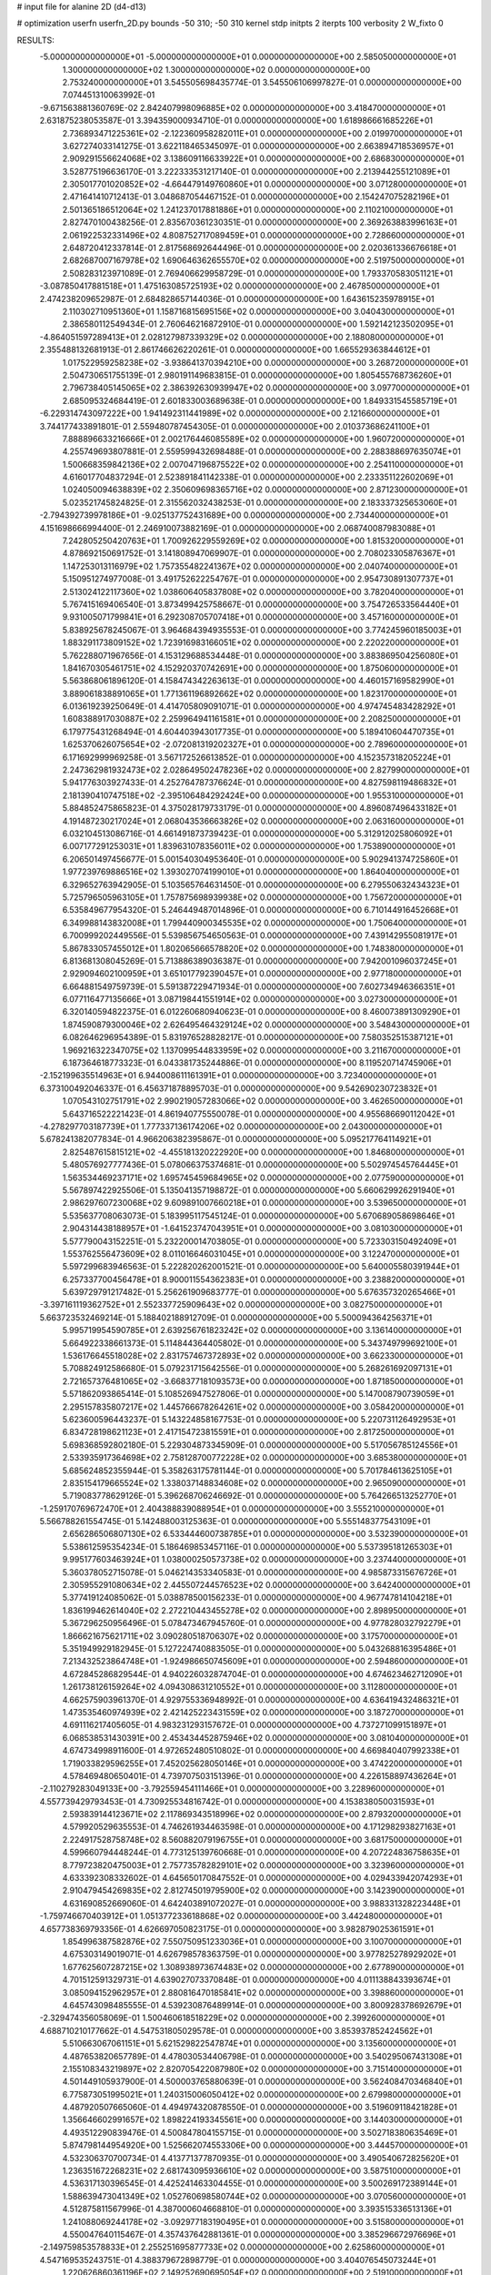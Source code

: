 # input file for alanine 2D (d4-d13)

# optimization
userfn       userfn_2D.py
bounds       -50 310; -50 310
kernel       stdp
initpts      2
iterpts      100
verbosity    2
W_fixto      0


RESULTS:
 -5.000000000000000E+01 -5.000000000000000E+01  0.000000000000000E+00       2.585050000000000E+01
  1.300000000000000E+02  1.300000000000000E+02  0.000000000000000E+00       2.753240000000000E+01       3.545505698435774E-01  3.545506106997827E-01       0.000000000000000E+00  7.074451310063992E-01
 -9.671563881360769E-02  2.842407998096885E+02  0.000000000000000E+00       3.418470000000000E+01       2.631875238053587E-01  3.394359000934710E-01       0.000000000000000E+00  1.618986661685226E+01
  2.736893471225361E+02 -2.122360958282011E+01  0.000000000000000E+00       2.019970000000000E+01       3.627274033141275E-01  3.622118465345097E-01       0.000000000000000E+00  2.663894718536957E+01
  2.909291556624068E+02  3.138609116633922E+01  0.000000000000000E+00       2.686830000000000E+01       3.528775196636170E-01  3.222333531217140E-01       0.000000000000000E+00  2.213944255121089E+01
  2.305017701020852E+02 -4.664479149760860E+01  0.000000000000000E+00       3.071280000000000E+01       2.471641410712413E-01  3.048687054467152E-01       0.000000000000000E+00  2.154247075282196E+01
  2.501365186512064E+02  1.241237017881886E+01  0.000000000000000E+00       2.110210000000000E+01       2.827470100438256E-01  2.835670361230351E-01       0.000000000000000E+00  2.369263883996163E+01
  2.061922532331496E+02  4.808752717089459E+01  0.000000000000000E+00       2.728660000000000E+01       2.648720412337814E-01  2.817568692644496E-01       0.000000000000000E+00  2.020361336676618E+01
  2.682687007167978E+02  1.690646362655570E+02  0.000000000000000E+00       2.519750000000000E+01       2.508283123971089E-01  2.769406629958729E-01       0.000000000000000E+00  1.793370583051121E+01
 -3.087850417881518E+01  1.475163085725193E+02  0.000000000000000E+00       2.467850000000000E+01       2.474238209652987E-01  2.684828657144036E-01       0.000000000000000E+00  1.643615235978915E+01
  2.110302710951360E+01  1.158716815695156E+02  0.000000000000000E+00       3.040430000000000E+01       2.386580112549434E-01  2.760646216872910E-01       0.000000000000000E+00  1.592142123502095E+01
 -4.864051597289413E+01  2.028127987339329E+02  0.000000000000000E+00       2.188080000000000E+01       2.355488132681913E-01  2.861746626220261E-01       0.000000000000000E+00  1.665529363844612E+01
  1.017522959258238E+02 -3.938641370394210E+00  0.000000000000000E+00       3.268720000000000E+01       2.504730651755139E-01  2.980191149683815E-01       0.000000000000000E+00  1.805455768736260E+01
  2.796738405145065E+02  2.386392630939947E+02  0.000000000000000E+00       3.097700000000000E+01       2.685095324684419E-01  2.601833003689638E-01       0.000000000000000E+00  1.849331545585719E+01
 -6.229314743097222E+00  1.941492311441989E+02  0.000000000000000E+00       2.121660000000000E+01       3.744177433891801E-01  2.559480787454305E-01       0.000000000000000E+00  2.010373686241100E+01
  7.888896633216666E+01  2.002176446085589E+02  0.000000000000000E+00       1.960720000000000E+01       4.255749693807881E-01  2.559599432698488E-01       0.000000000000000E+00  2.288388697635074E+01
  1.500668359842136E+02  2.007047196875522E+02  0.000000000000000E+00       2.254110000000000E+01       4.616017704837294E-01  2.523891841142338E-01       0.000000000000000E+00  2.233351122602069E+01
  1.024050094638839E+02  2.350609698365716E+02  0.000000000000000E+00       2.871230000000000E+01       5.023521745824825E-01  2.315562032438253E-01       0.000000000000000E+00  2.183337325653060E+01
 -2.794392739978186E+01 -9.025137752431689E+00  0.000000000000000E+00       2.734400000000000E+01       4.151698666994400E-01  2.246910073882169E-01       0.000000000000000E+00  2.068740087983088E+01
  7.242805250420763E+01  1.700926229559269E+02  0.000000000000000E+00       1.815320000000000E+01       4.878692150691752E-01  3.141808947069907E-01       0.000000000000000E+00  2.708023305876367E+01
  1.147253013116979E+02  1.757355482241367E+02  0.000000000000000E+00       2.040740000000000E+01       5.150951274977008E-01  3.491752622254767E-01       0.000000000000000E+00  2.954730891307737E+01
  2.513024122117360E+02  1.038606405837808E+02  0.000000000000000E+00       3.782040000000000E+01       5.767415169406540E-01  3.873499425758667E-01       0.000000000000000E+00  3.754726533564440E+01
  9.931005071799841E+01  6.292308705707418E+01  0.000000000000000E+00       3.457160000000000E+01       5.838925678245067E-01  3.964684394935553E-01       0.000000000000000E+00  3.774245960185003E+01
  1.883291173809152E+02  1.723916983166051E+02  0.000000000000000E+00       2.220220000000000E+01       5.762288071967656E-01  4.153129688534448E-01       0.000000000000000E+00  3.883869504256080E+01
  1.841670305461751E+02  4.152920370742691E+00  0.000000000000000E+00       1.875060000000000E+01       5.563868061896120E-01  4.158474342263613E-01       0.000000000000000E+00  4.460157169582990E+01
  3.889061838891065E+01  1.771361196892662E+02  0.000000000000000E+00       1.823170000000000E+01       6.013619239250649E-01  4.414705809091071E-01       0.000000000000000E+00  4.974745483428292E+01
  1.608388917030887E+02  2.259964941161581E+01  0.000000000000000E+00       2.208250000000000E+01       6.179775431268494E-01  4.604403943017735E-01       0.000000000000000E+00  5.189410604470735E+01
  1.625370626075654E+02 -2.072081319202327E+01  0.000000000000000E+00       2.789600000000000E+01       6.171692999969258E-01  3.567172526613852E-01       0.000000000000000E+00  4.152357318205224E+01
  2.247362981932473E+02  2.028649502478236E+02  0.000000000000000E+00       2.827990000000000E+01       5.941776303927433E-01  4.252764787376624E-01       0.000000000000000E+00  4.827598119486832E+01
  2.181390410747518E+02 -2.395106484292424E+00  0.000000000000000E+00       1.955310000000000E+01       5.884852475865823E-01  4.375028179733179E-01       0.000000000000000E+00  4.896087496433182E+01
  4.191487230217024E+01  2.068043536663826E+02  0.000000000000000E+00       2.063160000000000E+01       6.032104513086716E-01  4.661491873739423E-01       0.000000000000000E+00  5.312912025806092E+01
  6.007177291253031E+01  1.839631078356011E+02  0.000000000000000E+00       1.753890000000000E+01       6.206501497456677E-01  5.001540304953640E-01       0.000000000000000E+00  5.902941374725860E+01
  1.977239769886516E+02  1.393027074199010E+01  0.000000000000000E+00       1.864040000000000E+01       6.329652763942905E-01  5.103565764631450E-01       0.000000000000000E+00  6.279550632434323E+01
  5.725796505963105E+01  1.757875698939938E+02  0.000000000000000E+00       1.756720000000000E+01       6.535849677954320E-01  5.246449487014896E-01       0.000000000000000E+00  6.710144916452668E+01
  6.349988143832008E+01  1.799440900345535E+02  0.000000000000000E+00       1.750640000000000E+01       6.700999202449556E-01  5.539856754650563E-01       0.000000000000000E+00  7.439142955081917E+01
  5.867833057455012E+01  1.802065666578820E+02  0.000000000000000E+00       1.748380000000000E+01       6.813681308045269E-01  5.713886389036387E-01       0.000000000000000E+00  7.942001096037245E+01
  2.929094602100959E+01  3.651017792390457E+01  0.000000000000000E+00       2.977180000000000E+01       6.664881549759739E-01  5.591387229471934E-01       0.000000000000000E+00  7.602734946366351E+01
  6.077116477135666E+01  3.087198441551914E+02  0.000000000000000E+00       3.027300000000000E+01       6.320140594822375E-01  6.012260680940623E-01       0.000000000000000E+00  8.460073891309290E+01
  1.874590879300046E+02  2.626495464329124E+02  0.000000000000000E+00       3.548430000000000E+01       6.082646296954389E-01  5.831976528828217E-01       0.000000000000000E+00  7.580352515387121E+01
  1.969216322347075E+02  1.137099544833959E+02  0.000000000000000E+00       3.211670000000000E+01       6.187364618773323E-01  6.043381735244886E-01       0.000000000000000E+00  8.119520714745906E+01
 -2.152199635514963E+01  6.944008611161391E+01  0.000000000000000E+00       3.723400000000000E+01       6.373100492046337E-01  6.456371878895703E-01       0.000000000000000E+00  9.542690230723832E+01
  1.070543102751791E+02  2.990219057283066E+02  0.000000000000000E+00       3.462650000000000E+01       5.643716522221423E-01  4.861940775550078E-01       0.000000000000000E+00  4.955686690112042E+01
 -4.278297703187739E+01  1.777337136174206E+02  0.000000000000000E+00       2.043000000000000E+01       5.678241382077834E-01  4.966206382395867E-01       0.000000000000000E+00  5.095217764114921E+01
  2.825487615815121E+02 -4.455181320222920E+00  0.000000000000000E+00       1.846800000000000E+01       5.480576927777436E-01  5.078066375374681E-01       0.000000000000000E+00  5.502974545764445E+01
  1.563534469237171E+02  1.695745459684965E+02  0.000000000000000E+00       2.077590000000000E+01       5.567897422925506E-01  5.135041357198872E-01       0.000000000000000E+00  5.660629926291940E+01
  2.986297607230068E+02  9.609891007660218E+01  0.000000000000000E+00       3.539650000000000E+01       5.535637708063073E-01  5.183995117545124E-01       0.000000000000000E+00  5.670689058698646E+01
  2.904314438188957E+01 -1.641523747043951E+01  0.000000000000000E+00       3.081030000000000E+01       5.577790043152251E-01  5.232200014703805E-01       0.000000000000000E+00  5.723303150492409E+01
  1.553762556473609E+02  8.011016646031045E+01  0.000000000000000E+00       3.122470000000000E+01       5.597299683946563E-01  5.222820262001521E-01       0.000000000000000E+00  5.640005580391944E+01
  6.257337700456478E+01  8.900011554362383E+01  0.000000000000000E+00       3.238820000000000E+01       5.639729791217482E-01  5.256261909683777E-01       0.000000000000000E+00  5.676357320265466E+01
 -3.397161119362752E+01  2.552337725909643E+02  0.000000000000000E+00       3.082750000000000E+01       5.663723532469214E-01  5.188402188912709E-01       0.000000000000000E+00  5.500094364256371E+01
  5.995719954590785E+01  2.639256761823242E+02  0.000000000000000E+00       3.136140000000000E+01       5.664922338661373E-01  5.114844364405802E-01       0.000000000000000E+00  5.343749799692100E+01
  1.536176645518028E+02  2.831757467372893E+02  0.000000000000000E+00       3.662330000000000E+01       5.708824912586680E-01  5.079231715642556E-01       0.000000000000000E+00  5.268261692097131E+01
  2.721657376481065E+02 -3.668377181093573E+00  0.000000000000000E+00       1.871850000000000E+01       5.571862093865414E-01  5.108526947527806E-01       0.000000000000000E+00  5.147008790739059E+01
  2.295157835807217E+02  1.445766678264261E+02  0.000000000000000E+00       3.058420000000000E+01       5.623600596443237E-01  5.143224858167753E-01       0.000000000000000E+00  5.220731126492953E+01
  6.834728198621123E+01  2.417154723815591E+01  0.000000000000000E+00       2.817250000000000E+01       5.698368592802180E-01  5.229304873345909E-01       0.000000000000000E+00  5.517056785124556E+01
  2.533935917364698E+02  2.758128700772228E+02  0.000000000000000E+00       3.685380000000000E+01       5.685624852355944E-01  5.358263175781144E-01       0.000000000000000E+00  5.701784613625105E+01
  2.835154179665524E+02  1.338037148834608E+02  0.000000000000000E+00       2.965090000000000E+01       5.719083778629126E-01  5.396268706246692E-01       0.000000000000000E+00  5.764266513252770E+01
 -1.259170769672470E+01  2.404388839088954E+01  0.000000000000000E+00       3.555210000000000E+01       5.566788261554745E-01  5.142488003125363E-01       0.000000000000000E+00  5.555148377543109E+01
  2.656286506807130E+02  6.533444600738785E+01  0.000000000000000E+00       3.532390000000000E+01       5.538612595354234E-01  5.186469853457116E-01       0.000000000000000E+00  5.537395181265303E+01
  9.995177603463924E+01  1.038000250573738E+02  0.000000000000000E+00       3.237440000000000E+01       5.360378052715078E-01  5.046214353340583E-01       0.000000000000000E+00  4.985873315676726E+01
  2.305955291080634E+02  2.445507244576523E+02  0.000000000000000E+00       3.642400000000000E+01       5.377419124085062E-01  5.038878500156233E-01       0.000000000000000E+00  4.967747814104218E+01
  1.836199462614040E+02  2.272210443455278E+02  0.000000000000000E+00       2.898950000000000E+01       5.367296250956496E-01  5.078473467945760E-01       0.000000000000000E+00  4.977828032792279E+01
  1.866621675621711E+02  3.090280518706307E+02  0.000000000000000E+00       3.175700000000000E+01       5.351949929182945E-01  5.127224740883505E-01       0.000000000000000E+00  5.043268816395486E+01
  7.213432523864748E+01 -1.924986650745609E+01  0.000000000000000E+00       2.594860000000000E+01       4.672845286829544E-01  4.940226032874704E-01       0.000000000000000E+00  4.674623462712090E+01
  1.261738126159264E+02  4.094308631210552E+01  0.000000000000000E+00       3.112800000000000E+01       4.662575903961370E-01  4.929755336948992E-01       0.000000000000000E+00  4.636419432486321E+01
  1.473535460974939E+02  2.421425223431559E+02  0.000000000000000E+00       3.187270000000000E+01       4.691116217405605E-01  4.983231293157672E-01       0.000000000000000E+00  4.737271099151897E+01
  6.068538531430391E+00  2.453434452875946E+02  0.000000000000000E+00       3.081040000000000E+01       4.674734998911600E-01  4.972652480510802E-01       0.000000000000000E+00  4.669840407992338E+01
  1.719033829596255E+01  7.452025628050146E+01  0.000000000000000E+00       3.474220000000000E+01       4.578469480650401E-01  4.739707503151396E-01       0.000000000000000E+00  4.226158897436264E+01
 -2.110279283049133E+00 -3.792559454111466E+01  0.000000000000000E+00       3.228960000000000E+01       4.557739429793453E-01  4.730925534816742E-01       0.000000000000000E+00  4.153838050031593E+01
  2.593839144123671E+02  2.117869343518996E+02  0.000000000000000E+00       2.879320000000000E+01       4.579920529635553E-01  4.746261934463598E-01       0.000000000000000E+00  4.171298293827163E+01
  2.224917528758748E+02  8.560882079196755E+01  0.000000000000000E+00       3.681750000000000E+01       4.599660794448244E-01  4.773125139760668E-01       0.000000000000000E+00  4.207224836758635E+01
  8.779723820475003E+01  2.757735782829101E+02  0.000000000000000E+00       3.323960000000000E+01       4.633392308332602E-01  4.645650170847552E-01       0.000000000000000E+00  4.029433942074293E+01
  2.910479454269835E+02  2.812745019795900E+02  0.000000000000000E+00       3.142390000000000E+01       4.631690852669060E-01  4.642403891072027E-01       0.000000000000000E+00  3.988331328223448E+01
 -1.759746670403912E+01  1.051377233618868E+02  0.000000000000000E+00       3.442480000000000E+01       4.657738369793356E-01  4.626697050823175E-01       0.000000000000000E+00  3.982879025361591E+01
  1.854996387582876E+02  7.550750951233036E+01  0.000000000000000E+00       3.100700000000000E+01       4.675303149019071E-01  4.626798578363759E-01       0.000000000000000E+00  3.977825278929202E+01
  1.677625607287215E+02  1.308938973674483E+02  0.000000000000000E+00       2.677890000000000E+01       4.701512591329731E-01  4.639027073370848E-01       0.000000000000000E+00  4.011138843393674E+01
  3.085094152962957E+01  2.880816470185841E+02  0.000000000000000E+00       3.398860000000000E+01       4.645743098485555E-01  4.539230876489914E-01       0.000000000000000E+00  3.800928378692679E+01
 -2.329474356058069E-01  1.500460618518229E+02  0.000000000000000E+00       2.399260000000000E+01       4.688710210177662E-01  4.547531805029578E-01       0.000000000000000E+00  3.853937852424562E+01
  5.510663067061151E+01  5.621529822547874E+01  0.000000000000000E+00       3.135600000000000E+01       4.487653820657789E-01  4.478030534406798E-01       0.000000000000000E+00  3.540295067431308E+01
  2.155108343219897E+02  2.820705422087980E+02  0.000000000000000E+00       3.715140000000000E+01       4.501449105937900E-01  4.500003765880639E-01       0.000000000000000E+00  3.562408470346840E+01
  6.775873051995021E+01  1.240315006050412E+02  0.000000000000000E+00       2.679980000000000E+01       4.487920507665060E-01  4.494974320878550E-01       0.000000000000000E+00  3.519609118421828E+01
  1.356646602991657E+02  1.898224193345561E+00  0.000000000000000E+00       3.144030000000000E+01       4.493512290839476E-01  4.500847804155715E-01       0.000000000000000E+00  3.502718380635469E+01
  5.874798144954920E+00  1.525662074553306E+00  0.000000000000000E+00       3.444570000000000E+01       4.532306370700734E-01  4.413771377870935E-01       0.000000000000000E+00  3.490540672825620E+01
  1.236351672268231E+02  2.681743095936610E+02  0.000000000000000E+00       3.587510000000000E+01       4.536317130396545E-01  4.425241463304455E-01       0.000000000000000E+00  3.500269172389144E+01
  1.588639473041349E+02  1.052760698580744E+02  0.000000000000000E+00       3.070560000000000E+01       4.512875811567996E-01  4.387000604668810E-01       0.000000000000000E+00  3.393515336513136E+01
  1.241088069244178E+02 -3.092977183190495E+01  0.000000000000000E+00       3.515800000000000E+01       4.550047640115467E-01  4.357437642881361E-01       0.000000000000000E+00  3.385296672976696E+01
 -2.149759853578833E+01  2.255251695877733E+02  0.000000000000000E+00       2.625860000000000E+01       4.547169535243751E-01  4.388379672898779E-01       0.000000000000000E+00  3.404076545073244E+01
  1.220626860361196E+02  2.149252690695054E+02  0.000000000000000E+00       2.519100000000000E+01       4.578391658354082E-01  4.378597193229744E-01       0.000000000000000E+00  3.413627892768832E+01
  2.363099063221174E+02  1.762017464373942E+02  0.000000000000000E+00       2.699240000000000E+01       4.590196911108797E-01  4.399232786206361E-01       0.000000000000000E+00  3.440951559738890E+01
  1.242256606741415E+02  8.540207337624764E+01  0.000000000000000E+00       3.370240000000000E+01       4.630778855846979E-01  4.389280909398356E-01       0.000000000000000E+00  3.463618831127066E+01
  3.066670821806758E+02  5.972268593336029E+01  0.000000000000000E+00       3.480840000000000E+01       4.651826480852996E-01  4.399967587883670E-01       0.000000000000000E+00  3.493730649799630E+01
  2.694986277286434E+02 -5.000000000000000E+01  0.000000000000000E+00       2.815800000000000E+01       4.605299209527542E-01  4.396665068304587E-01       0.000000000000000E+00  3.409087692751072E+01
  2.861988194119608E+02  1.896362967721631E+02  0.000000000000000E+00       2.250620000000000E+01       4.628378080421770E-01  4.395064735371744E-01       0.000000000000000E+00  3.421171987214718E+01
  4.578278439439527E+01  7.260249850359960E+00  0.000000000000000E+00       2.538980000000000E+01       4.463967790890793E-01  4.503486846375615E-01       0.000000000000000E+00  3.436902898103753E+01
  2.028038055863821E+02  1.505463522693763E+02  0.000000000000000E+00       2.642670000000000E+01       4.474228280355377E-01  4.517756650681707E-01       0.000000000000000E+00  3.456686072537881E+01
  6.484227075286009E+01  2.336830861981905E+02  0.000000000000000E+00       2.600660000000000E+01       4.484939071851737E-01  4.539687342331148E-01       0.000000000000000E+00  3.490966965221263E+01
  2.403875975346970E+02  5.236062990243421E+01  0.000000000000000E+00       3.217860000000000E+01       4.510954638470105E-01  4.531126827519787E-01       0.000000000000000E+00  3.503405657640185E+01
  3.100000000000000E+02  1.743609424042378E+01  0.000000000000000E+00       2.628010000000000E+01       4.528588490631732E-01  4.524478565267536E-01       0.000000000000000E+00  3.516182639517178E+01
  1.403765453149338E+02  3.070603464792770E+02  0.000000000000000E+00       3.629090000000000E+01       4.537770845925973E-01  4.545804407404757E-01       0.000000000000000E+00  3.547648567356767E+01
  3.061751415110714E+02  2.354604065814224E+02  0.000000000000000E+00       2.788330000000000E+01       4.546313398570466E-01  4.546040853814445E-01       0.000000000000000E+00  3.547834612417275E+01
 -3.041907048202739E+01  2.909691984556696E+02  0.000000000000000E+00       3.075780000000000E+01       4.532595934866547E-01  4.567341283721934E-01       0.000000000000000E+00  3.545244618018025E+01
  1.957666598676579E+02  4.774554037738851E+00  0.000000000000000E+00       1.832660000000000E+01       4.524406209387378E-01  4.588394660248355E-01       0.000000000000000E+00  3.558549472861883E+01